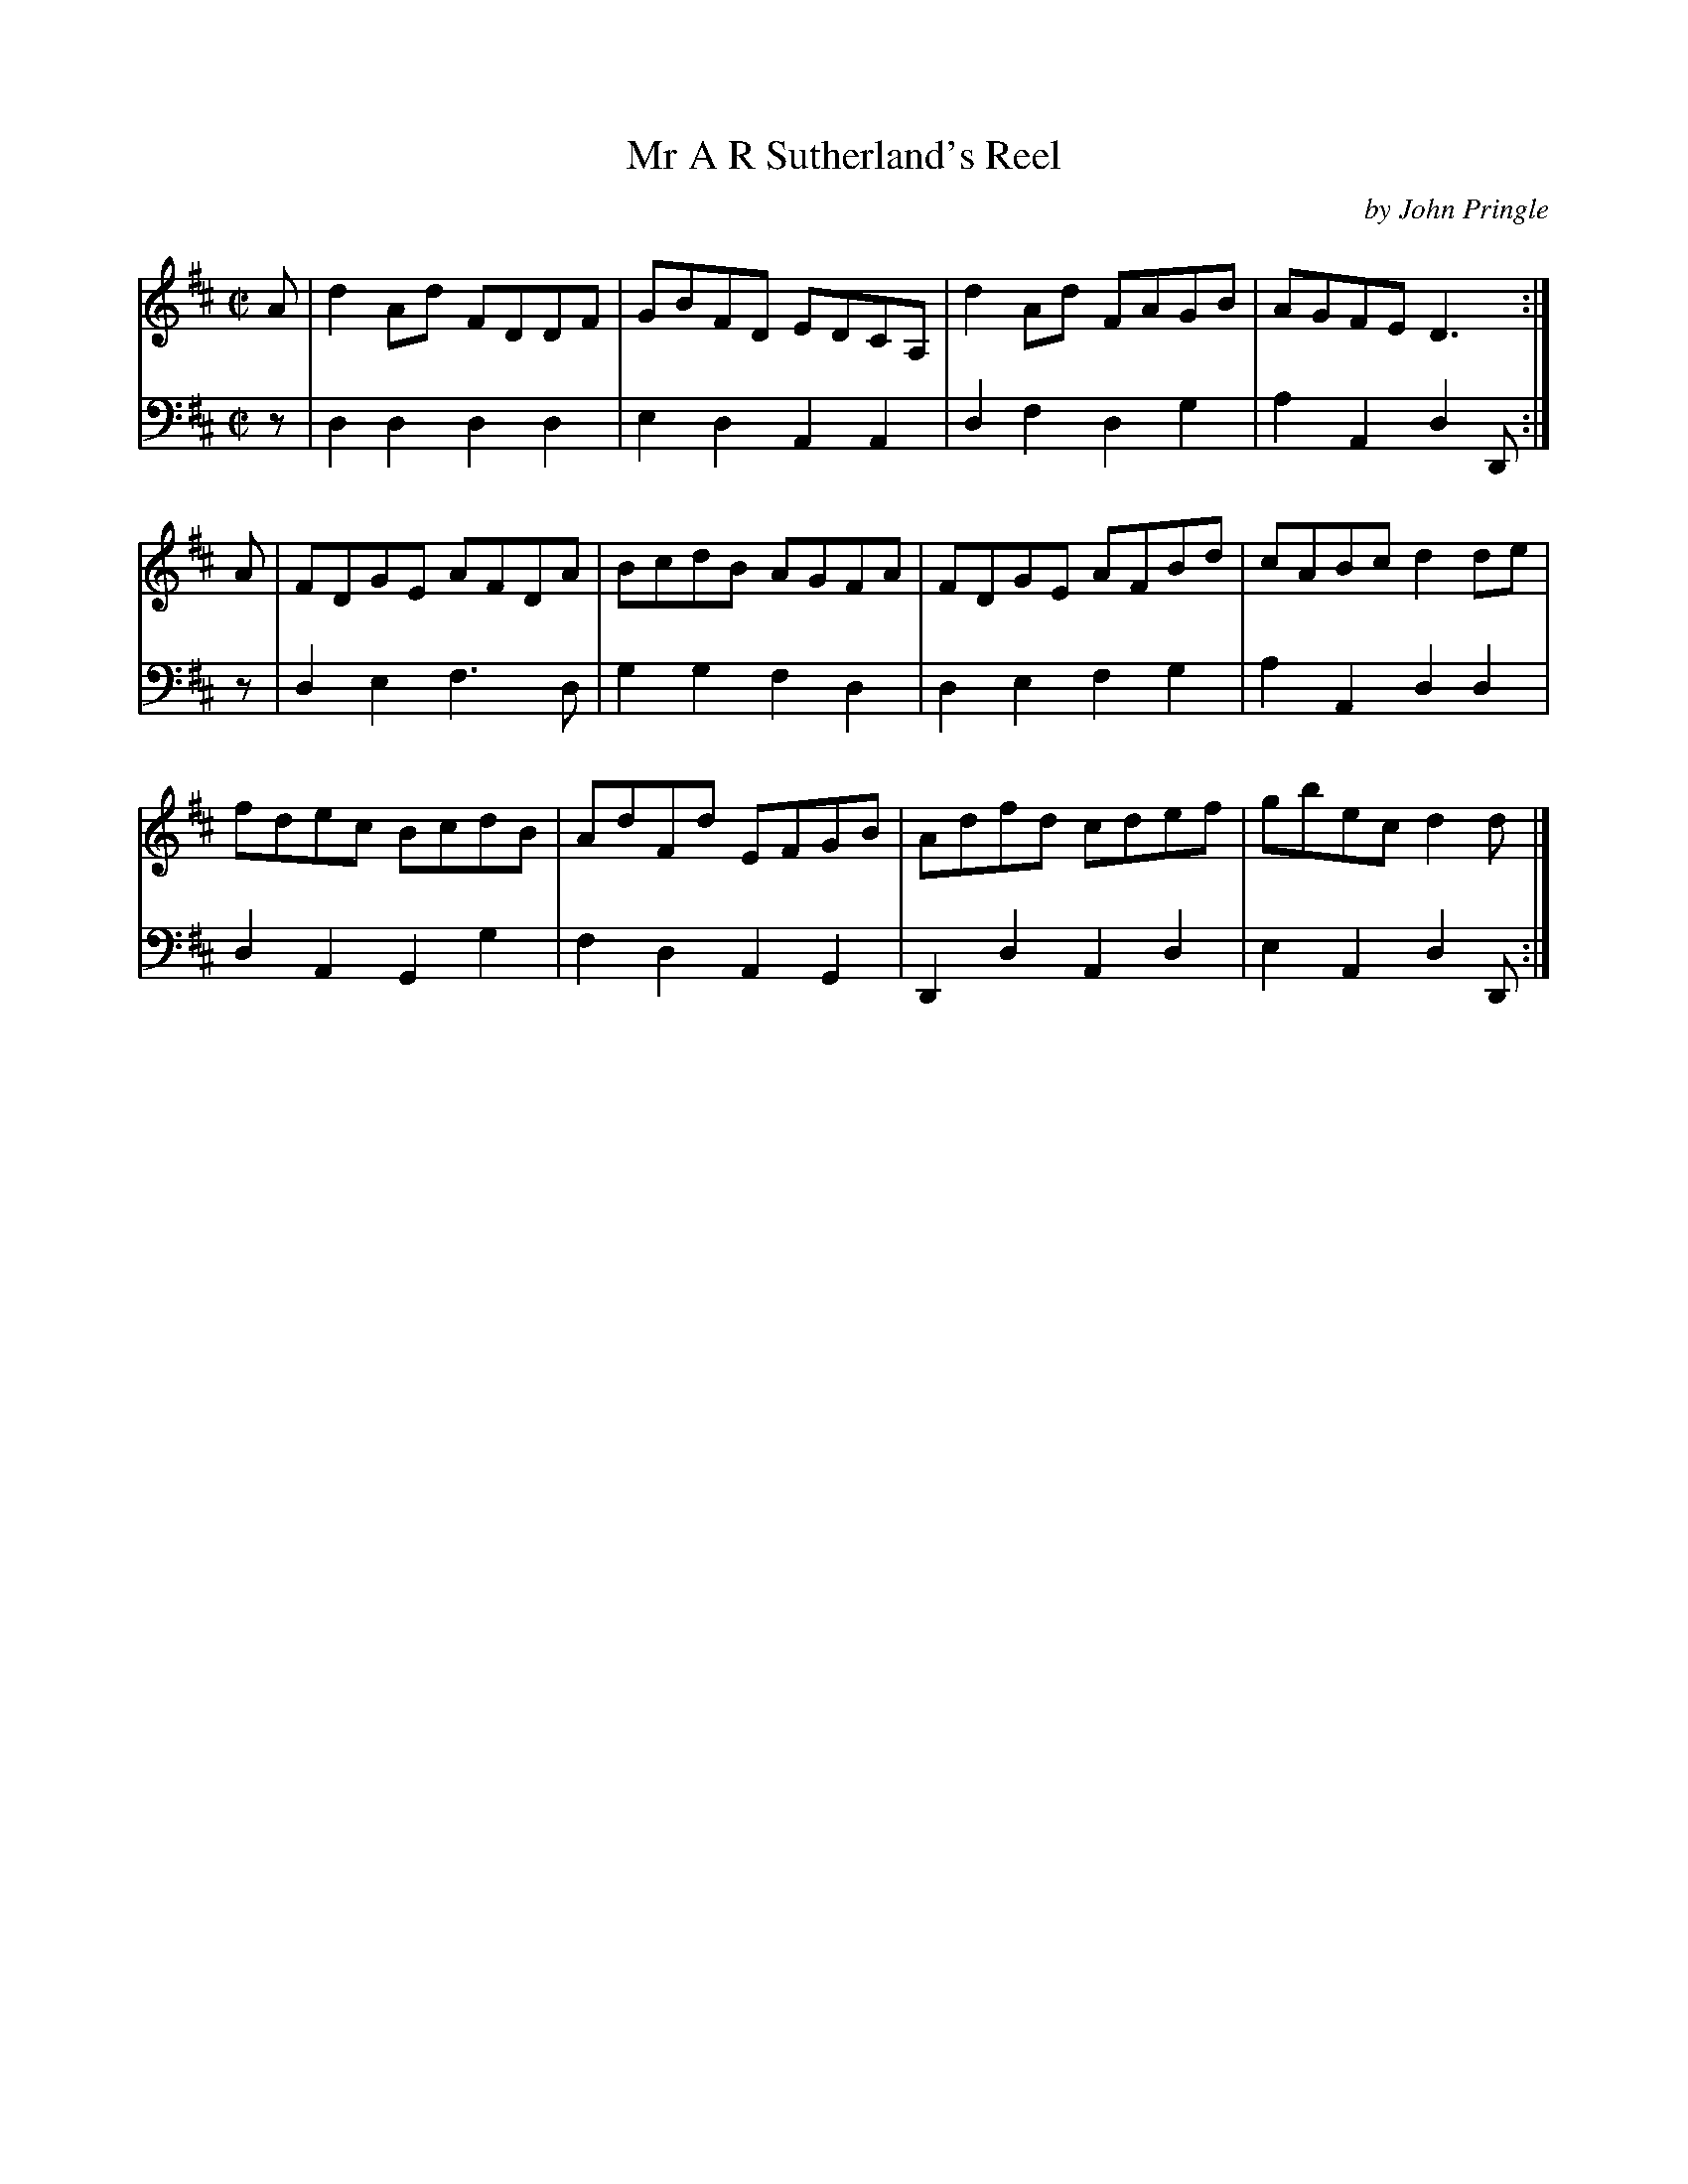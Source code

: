 X: 102
T: Mr A R Sutherland's Reel
C: by John Pringle
B: John Pringle "Collection of Reels Strathspeys & Jigs", 1801 p.10#2
Z: 2011 John Chambers <jc:trillian.mit.edu>
R: reel
M: C|
L: 1/8
K: D
V: 1
A | d2Ad FDDF | GBFD EDCA,| d2Ad FAGB | AGFE D3  :|
A | FDGE AFDA | BcdB AGFA | FDGE AFBd | cABc d2de |
    fdec BcdB | AdFd EFGB | Adfd cdef | gbec d2d |]
V: 2 clef=bass middle=d
z | d2d2 d2d2 | e2d2 A2A2 | d2f2 d2g2 | a2A2 d2D :|
z | d2e2 f3d  | g2g2 f2d2 | d2e2 f2g2 | a2A2 d2d2 |
    d2A2 G2g2 | f2d2 A2G2 | D2d2 A2d2 | e2A2 d2D :|
